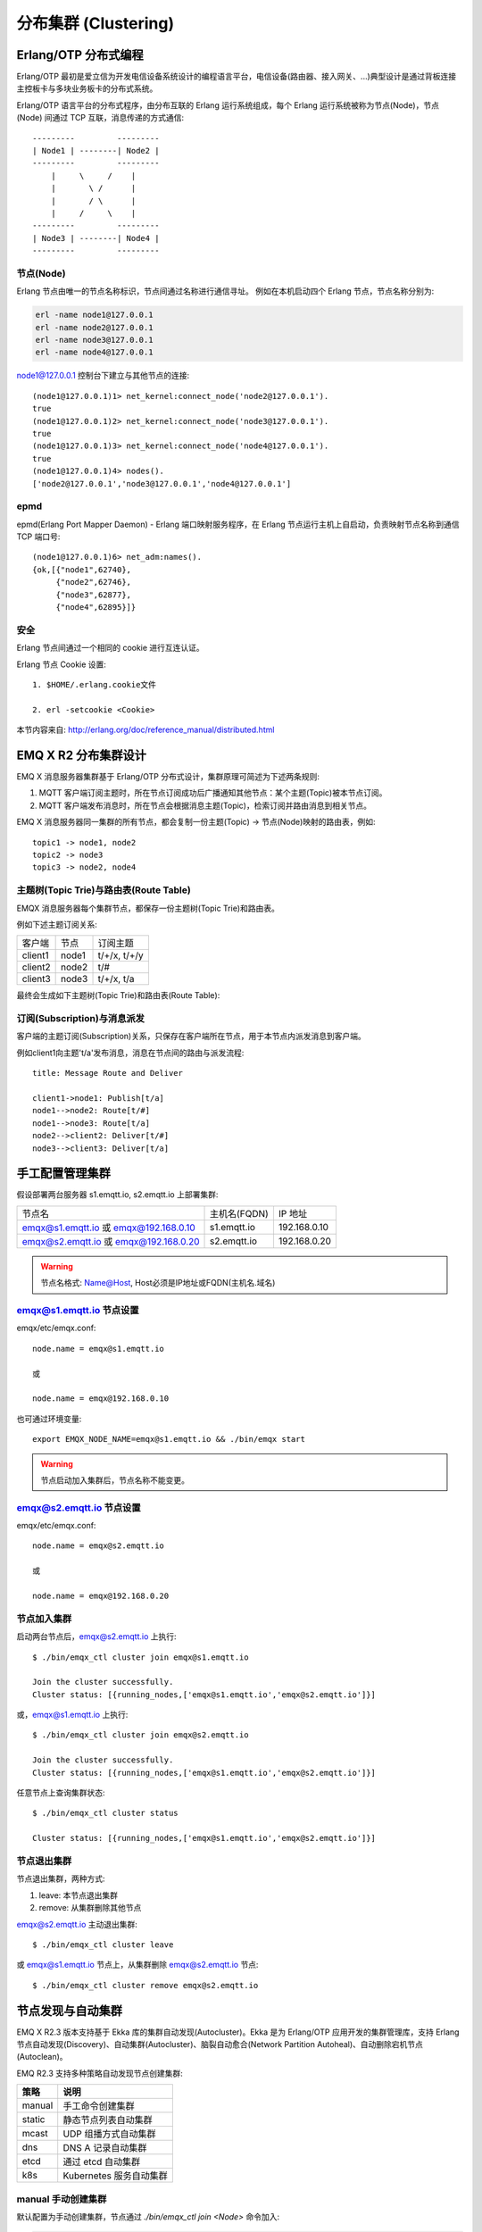 
.. _clustering:

=====================
分布集群 (Clustering)
=====================

---------------------
Erlang/OTP 分布式编程
---------------------

Erlang/OTP 最初是爱立信为开发电信设备系统设计的编程语言平台，电信设备(路由器、接入网关、...)典型设计是通过背板连接主控板卡与多块业务板卡的分布式系统。


Erlang/OTP 语言平台的分布式程序，由分布互联的 Erlang 运行系统组成，每个 Erlang 运行系统被称为节点(Node)，节点(Node) 间通过 TCP 互联，消息传递的方式通信::

    ---------         ---------
    | Node1 | --------| Node2 |
    ---------         ---------
        |     \     /    |
        |       \ /      |
        |       / \      |
        |     /     \    |
    ---------         ---------
    | Node3 | --------| Node4 |
    ---------         ---------


.. image:: _static/images/clustering_1.png

节点(Node)
----------

Erlang 节点由唯一的节点名称标识，节点间通过名称进行通信寻址。 例如在本机启动四个 Erlang 节点，节点名称分别为:

.. code:: shell

    erl -name node1@127.0.0.1
    erl -name node2@127.0.0.1
    erl -name node3@127.0.0.1
    erl -name node4@127.0.0.1

node1@127.0.0.1 控制台下建立与其他节点的连接::

    (node1@127.0.0.1)1> net_kernel:connect_node('node2@127.0.0.1').
    true
    (node1@127.0.0.1)2> net_kernel:connect_node('node3@127.0.0.1').
    true
    (node1@127.0.0.1)3> net_kernel:connect_node('node4@127.0.0.1').
    true
    (node1@127.0.0.1)4> nodes().
    ['node2@127.0.0.1','node3@127.0.0.1','node4@127.0.0.1']

epmd
----

epmd(Erlang Port Mapper Daemon) - Erlang 端口映射服务程序，在 Erlang 节点运行主机上自启动，负责映射节点名称到通信 TCP 端口号::

    (node1@127.0.0.1)6> net_adm:names().
    {ok,[{"node1",62740},
         {"node2",62746},
         {"node3",62877},
         {"node4",62895}]}

安全
----

Erlang 节点间通过一个相同的 cookie 进行互连认证。

Erlang 节点 Cookie 设置::

    1. $HOME/.erlang.cookie文件

    2. erl -setcookie <Cookie>

本节内容来自: http://erlang.org/doc/reference_manual/distributed.html

.. _cluster_emqx:

--------------------
EMQ X R2 分布集群设计
--------------------

EMQ X 消息服务器集群基于 Erlang/OTP 分布式设计，集群原理可简述为下述两条规则:

1. MQTT 客户端订阅主题时，所在节点订阅成功后广播通知其他节点：某个主题(Topic)被本节点订阅。

2. MQTT 客户端发布消息时，所在节点会根据消息主题(Topic)，检索订阅并路由消息到相关节点。

EMQ X 消息服务器同一集群的所有节点，都会复制一份主题(Topic) -> 节点(Node)映射的路由表，例如::

    topic1 -> node1, node2
    topic2 -> node3
    topic3 -> node2, node4

主题树(Topic Trie)与路由表(Route Table)
---------------------------------------

EMQX 消息服务器每个集群节点，都保存一份主题树(Topic Trie)和路由表。

例如下述主题订阅关系:

+----------------+-------------+----------------------------+
| 客户端         | 节点        |  订阅主题                  |
+----------------+-------------+----------------------------+
| client1        | node1       | t/+/x, t/+/y               |
+----------------+-------------+----------------------------+
| client2        | node2       | t/#                        |
+----------------+-------------+----------------------------+
| client3        | node3       | t/+/x, t/a                 |
+----------------+-------------+----------------------------+

最终会生成如下主题树(Topic Trie)和路由表(Route Table):

.. image:: _static/images/clustering_2.png

订阅(Subscription)与消息派发
----------------------------

客户端的主题订阅(Subscription)关系，只保存在客户端所在节点，用于本节点内派发消息到客户端。

例如client1向主题't/a'发布消息，消息在节点间的路由与派发流程::

    title: Message Route and Deliver

    client1->node1: Publish[t/a]
    node1-->node2: Route[t/#]
    node1-->node3: Route[t/a]
    node2-->client2: Deliver[t/#]
    node3-->client3: Deliver[t/a]

.. image:: ./_static/images/design_9.png

----------------
手工配置管理集群
----------------

假设部署两台服务器 s1.emqtt.io, s2.emqtt.io 上部署集群:

+----------------------+-----------------+---------------------+
| 节点名               | 主机名(FQDN)    |    IP 地址          |
+----------------------+-----------------+---------------------+
| emqx@s1.emqtt.io 或  | s1.emqtt.io     | 192.168.0.10        |
| emqx@192.168.0.10    |                 |                     |
+----------------------+-----------------+---------------------+
| emqx@s2.emqtt.io 或  | s2.emqtt.io     | 192.168.0.20        |
| emqx@192.168.0.20    |                 |                     |
+----------------------+-----------------+---------------------+

.. WARNING:: 节点名格式: Name@Host, Host必须是IP地址或FQDN(主机名.域名)

emqx@s1.emqtt.io 节点设置
------------------------

emqx/etc/emqx.conf::

    node.name = emqx@s1.emqtt.io

    或

    node.name = emqx@192.168.0.10

也可通过环境变量::

    export EMQX_NODE_NAME=emqx@s1.emqtt.io && ./bin/emqx start

.. WARNING:: 节点启动加入集群后，节点名称不能变更。

emqx@s2.emqtt.io 节点设置
------------------------

emqx/etc/emqx.conf::

    node.name = emqx@s2.emqtt.io

    或

    node.name = emqx@192.168.0.20

节点加入集群
------------

启动两台节点后，emqx@s2.emqtt.io 上执行::

    $ ./bin/emqx_ctl cluster join emqx@s1.emqtt.io

    Join the cluster successfully.
    Cluster status: [{running_nodes,['emqx@s1.emqtt.io','emqx@s2.emqtt.io']}]

或，emqx@s1.emqtt.io 上执行::

    $ ./bin/emqx_ctl cluster join emqx@s2.emqtt.io

    Join the cluster successfully.
    Cluster status: [{running_nodes,['emqx@s1.emqtt.io','emqx@s2.emqtt.io']}]

任意节点上查询集群状态::

    $ ./bin/emqx_ctl cluster status

    Cluster status: [{running_nodes,['emqx@s1.emqtt.io','emqx@s2.emqtt.io']}]

节点退出集群
------------

节点退出集群，两种方式:

1. leave: 本节点退出集群

2. remove: 从集群删除其他节点

emqx@s2.emqtt.io 主动退出集群::

    $ ./bin/emqx_ctl cluster leave

或 emqx@s1.emqtt.io 节点上，从集群删除 emqx@s2.emqtt.io 节点::

    $ ./bin/emqx_ctl cluster remove emqx@s2.emqtt.io

.. _autodiscovery:

------------------
节点发现与自动集群
------------------

EMQ X R2.3 版本支持基于 Ekka 库的集群自动发现(Autocluster)。Ekka 是为 Erlang/OTP 应用开发的集群管理库，支持 Erlang 节点自动发现(Discovery)、自动集群(Autocluster)、脑裂自动愈合(Network Partition Autoheal)、自动删除宕机节点(Autoclean)。

EMQ R2.3 支持多种策略自动发现节点创建集群:

+-----------------+---------------------------+
| 策略            | 说明                      |
+=================+===========================+
| manual          | 手工命令创建集群          |
+-----------------+---------------------------+
| static          | 静态节点列表自动集群      |
+-----------------+---------------------------+
| mcast           | UDP 组播方式自动集群      |
+-----------------+---------------------------+
| dns             | DNS A 记录自动集群        |
+-----------------+---------------------------+
| etcd            | 通过 etcd 自动集群        |
+-----------------+---------------------------+
| k8s             | Kubernetes 服务自动集群   |
+-----------------+---------------------------+

manual 手动创建集群
-------------------

默认配置为手动创建集群，节点通过 `./bin/emqx_ctl join <Node>` 命令加入:

.. code-block:: properties

    cluster.discovery = manual

基于 static 节点列表自动集群
----------------------------

配置固定的节点列表，自动发现并创建集群:

.. code-block:: properties

    cluster.discovery = static

    ##--------------------------------------------------------------------
    ## Cluster with static node list

    cluster.static.seeds = emqx1@127.0.0.1,ekka2@127.0.0.1

基于 mcast 组播自动集群
-----------------------

基于 UDP 组播自动发现并创建集群:

.. code-block:: properties

    cluster.discovery = mcast

    ##--------------------------------------------------------------------
    ## Cluster with multicast

    cluster.mcast.addr = 239.192.0.1

    cluster.mcast.ports = 4369,4370

    cluster.mcast.iface = 0.0.0.0

    cluster.mcast.ttl = 255

    cluster.mcast.loop = on

基于 DNS A 记录自动集群
-----------------------

基于 DNS A 记录自动发现并创建集群:

.. code-block:: properties

    cluster.discovery = dns

    ##--------------------------------------------------------------------
    ## Cluster with DNS

    cluster.dns.name = localhost

    cluster.dns.app  = ekka

基于 etcd 自动集群
------------------

基于 `etcd`_ 自动发现并创建集群:

.. code-block:: properties

    cluster.discovery = etcd

    ##--------------------------------------------------------------------
    ## Cluster with Etcd

    cluster.etcd.server = http://127.0.0.1:2379

    cluster.etcd.prefix = emqcl

    cluster.etcd.node_ttl = 1m

基于 Kubernetes 自动集群
------------------------

`Kubernetes`_ 下自动发现并创建集群:

.. code-block:: properties

    cluster.discovery = k8s

    ##--------------------------------------------------------------------
    ## Cluster with k8s

    cluster.k8s.apiserver = http://10.110.111.204:8080

    cluster.k8s.service_name = ekka

    ## Address Type: ip | dns
    cluster.k8s.address_type = ip

    ## The Erlang application name
    cluster.k8s.app_name = ekka

.. _cluster_netsplit:

------------------
集群脑裂与自动愈合
------------------

EMQ X R2.3 版本正式支持集群脑裂自动恢复(Network Partition Autoheal):

.. code-block:: properties

    cluster.autoheal = on

集群脑裂自动恢复流程:

1. 节点收到 Mnesia库 的 `inconsistent_database` 事件3秒后进行集群脑裂确认；

2. 节点确认集群脑裂发生后，向 Leader 节点(集群中最早启动节点)上报脑裂消息；

3. Leader 节点延迟一段时间后，在全部节点在线状态下创建脑裂视图(SplitView)；

4. Leader 节点在多数派(majority)分区选择集群自愈的 Coordinator 节点；

5. Coordinator 节点重启少数派(minority)分区节点恢复集群。

----------------
集群节点自动清除
----------------

EMQ X R2.3 版本支持从集群自动删除宕机节点(Autoclean):

.. code-block:: properties

    cluster.autoclean = 5m

.. _cluster_session:

-------------------
跨节点会话(Session)
-------------------

EMQ X 消息服务器集群模式下，MQTT 连接的持久会话(Session)跨节点。

例如负载均衡的两台集群节点: node1 与 node2，同一 MQTT 客户端先连接 node1，node1 节点会创建持久会话；客户端断线重连到 node2 时，MQTT 的连接在 node2 节点，持久会话仍在 node1 节点::

.. image:: _static/images/clustering_4.png

.. _cluster_firewall:

----------
防火墙设置
----------

如果集群节点间存在防火墙，防火墙需要开启4369端口、5369端口和一个TCP端口段。4369由epmd端口映射服务使用，5369用于节点间数据通信，TCP端口段用于节点间集群通信

默认节点间集群默认需要开启的端口:

+--------------+-----------------------+
| 端口         | 用途                  |
+--------------+-----------------------+
| 4369         | epmd端口映射服务      |
+--------------+-----------------------+
| 5369         | 节点间数据通道        |
+--------------+-----------------------+
| 6369         | 节点间集群通道        |
+--------------+-----------------------+

防火墙设置后，EMQ X 需要配置相同的端口段，emqx/etc/emqx.conf 文件::

    ## Distributed node port range
    node.dist_listen_min = 6369
    node.dist_listen_max = 6369

.. _cluster_hash:

------------------
一致性 Hash 与 DHT
------------------

NoSQL 数据库领域分布式设计，大多会采用一致性 Hash 或 DHT。EMQ X 消息服务器集群架构可支持千万级的路由，更大级别的集群可采用一致性 Hash、DHT 或 Shard 方式切分路由表。

.. _etcd:        https://coreos.com/etcd/
.. _Kubernetes:  https://kubernetes.io/

